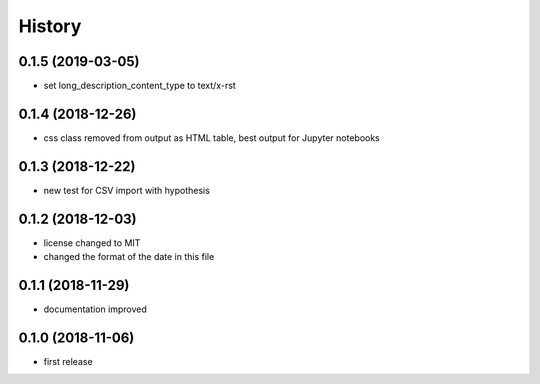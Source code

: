 =======
History
=======


0.1.5 (2019-03-05)
------------------

- set long_description_content_type to text/x-rst

0.1.4 (2018-12-26)
------------------

- css class removed from output as HTML table, best output for Jupyter notebooks

0.1.3 (2018-12-22)
------------------

- new test for CSV import with hypothesis

0.1.2 (2018-12-03)
------------------
- license changed to MIT
- changed the format of the date in this file

0.1.1 (2018-11-29)
------------------

- documentation improved

0.1.0 (2018-11-06)
------------------

- first release

